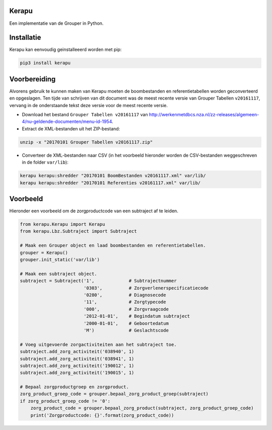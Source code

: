 Kerapu
======

Een implementatie van de Grouper in Python.

|Scrutinizer Code Quality| |Build Status|

.. |Scrutinizer Code Quality| image:: https://scrutinizer-ci.com/g/SetBased/py-kerapu/badges/quality-score.png?b=master
   :target: https://scrutinizer-ci.com/g/SetBased/py-kerapu/?branch=master
.. |Build Status| image:: https://scrutinizer-ci.com/g/SetBased/py-kerapu/badges/build.png?b=master
   :target: https://scrutinizer-ci.com/g/SetBased/py-kerapu/build-status/master


Installatie
===========

Kerapu kan eenvoudig geinstalleeerd worden met pip:

.. code:: sh

  pip3 install kerapu

Voorbereiding
=============

Alvorens gebruik te kunnen maken van Kerapu moeten de boombestanden en referentietabellen worden geconverteerd  en opgeslagen. Ten tijde van schrijven van dit document was de meest recente versie van Grouper Tabellen ``v20161117``, vervang in de onderstaande tekst deze versie voor de meest recente versie.

* Download het bestand ``Grouper Tabellen v20161117`` van http://werkenmetdbcs.nza.nl/zz-releases/algemeen-4/nu-geldende-documenten/menu-id-1954.
* Extract de XML-bestanden uit het ZIP-bestand:

.. code:: sh

   unzip -x "20170101 Grouper Tabellen v20161117.zip"

* Converteer de XML-bestanden naar CSV (in het voorbeeld hieronder worden de CSV-bestanden weggeschreven in de folder ``var/lib``):

.. code:: sh

   kerapu kerapu:shredder "20170101 BoomBestanden v20161117.xml" var/lib/
   kerapu kerapu:shredder "20170101 Referenties v20161117.xml" var/lib/

Voorbeeld
=========

Hieronder een voorbeeld om de zorgproductcode van een subtraject af te leiden.

.. code:: python

   from kerapu.Kerapu import Kerapu
   from kerapu.Lbz.Subtraject import Subtraject

   # Maak een Grouper object en laad boombestanden en referentietabellen.
   grouper = Kerapu()
   grouper.init_static('var/lib')

   # Maak een subtraject object.
   subtraject = Subtraject('1',             # Subtrajectnummer
                           '0303',          # Zorgverlenerspecificatiecode
                           '0280',          # Diagnosecode
                           '11',            # Zorgtypecode
                           '000',           # Zorgvraagcode
                           '2012-01-01',    # Begindatum subtraject
                           '2000-01-01',    # Geboortedatum
                           'M')             # Geslachtscode

   # Voeg uitgevoerde zorgactiviteiten aan het subtraject toe.
   subtraject.add_zorg_activiteit('038940', 1)
   subtraject.add_zorg_activiteit('038941', 1)
   subtraject.add_zorg_activiteit('190012', 1)
   subtraject.add_zorg_activiteit('190015', 1)

   # Bepaal zorgproductgroep en zorgproduct.
   zorg_product_groep_code = grouper.bepaal_zorg_product_groep(subtraject)
   if zorg_product_groep_code != '0':
       zorg_product_code = grouper.bepaal_zorg_product(subtraject, zorg_product_groep_code)
       print('Zorgproductcode: {}'.format(zorg_product_code))
